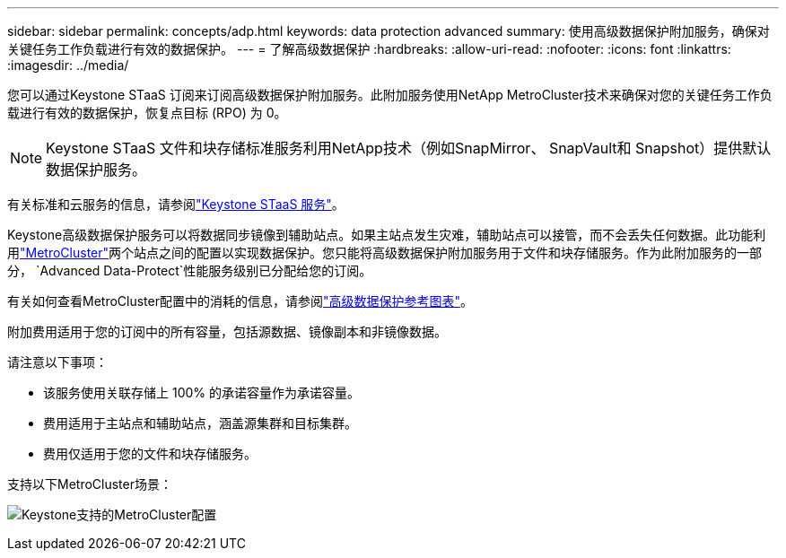---
sidebar: sidebar 
permalink: concepts/adp.html 
keywords: data protection advanced 
summary: 使用高级数据保护附加服务，确保对关键任务工作负载进行有效的数据保护。 
---
= 了解高级数据保护
:hardbreaks:
:allow-uri-read: 
:nofooter: 
:icons: font
:linkattrs: 
:imagesdir: ../media/


[role="lead"]
您可以通过Keystone STaaS 订阅来订阅高级数据保护附加服务。此附加服务使用NetApp MetroCluster技术来确保对您的关键任务工作负载进行有效的数据保护，恢复点目标 (RPO) 为 0。


NOTE: Keystone STaaS 文件和块存储标准服务利用NetApp技术（例如SnapMirror、 SnapVault和 Snapshot）提供默认数据保护服务。

有关标准和云服务的信息，请参阅link:../concepts/supported-storage-services.html["Keystone STaaS 服务"]。

Keystone高级数据保护服务可以将数据同步镜像到辅助站点。如果主站点发生灾难，辅助站点可以接管，而不会丢失任何数据。此功能利用link:https://docs.netapp.com/us-en/ontap-metrocluster["MetroCluster"]两个站点之间的配置以实现数据保护。您只能将高级数据保护附加服务用于文件和块存储服务。作为此附加服务的一部分， `Advanced Data-Protect`性能服务级别已分配给您的订阅。

有关如何查看MetroCluster配置中的消耗的信息，请参阅link:../integrations/consumption-tab.html#reference-charts-for-advanced-data-protection-for-metrocluster["高级数据保护参考图表"]。

附加费用适用于您的订阅中的所有容量，包括源数据、镜像副本和非镜像数据。

请注意以下事项：

* 该服务使用关联存储上 100% 的承诺容量作为承诺容量。
* 费用适用于主站点和辅助站点，涵盖源集群和目标集群。
* 费用仅适用于您的文件和块存储服务。


支持以下MetroCluster场景：

image:mcc-1.png["Keystone支持的MetroCluster配置"]
